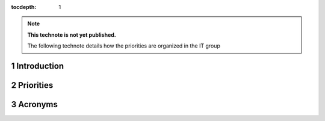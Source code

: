 ..

:tocdepth: 1

.. sectnum::

.. TODO: Delete the note below before merging new content to the master branch.

.. note::

   **This technote is not yet published.**

   The following technote details how the priorities are organized in the IT group

.. Add content here.

Introduction
============

Priorities
==========

Acronyms
========

.. .. rubric:: References

.. Make in-text citations with: :cite:`bibkey`.

.. .. bibliography:: local.bib lsstbib/books.bib lsstbib/lsst.bib lsstbib/lsst-dm.bib lsstbib/refs.bib lsstbib/refs_ads.bib
..    :style: lsst_aa
